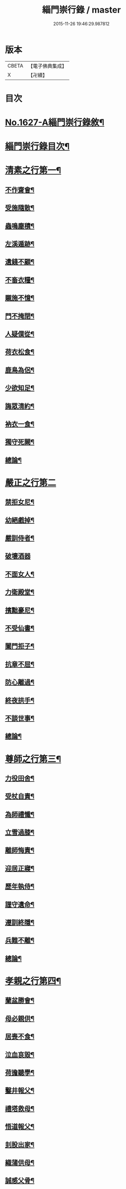 #+TITLE: 緇門崇行錄 / master
#+DATE: 2015-11-26 19:46:29.987812
* 版本
 |     CBETA|【電子佛典集成】|
 |         X|【卍續】    |

* 目次
* [[file:KR6r0160_001.txt::001-0352a1][No.1627-A緇門崇行錄敘¶]]
* [[file:KR6r0160_001.txt::0352b17][緇門崇行錄目次¶]]
* [[file:KR6r0160_001.txt::0353b9][清素之行第一¶]]
** [[file:KR6r0160_001.txt::0353b10][不作齋會¶]]
** [[file:KR6r0160_001.txt::0353b20][受施隨散¶]]
** [[file:KR6r0160_001.txt::0353c6][蟲鳴塵積¶]]
** [[file:KR6r0160_001.txt::0353c11][左溪遁跡¶]]
** [[file:KR6r0160_001.txt::0353c20][遺錢不顧¶]]
** [[file:KR6r0160_001.txt::0354a6][不畜衣糧¶]]
** [[file:KR6r0160_001.txt::0354a11][䞋施不憶¶]]
** [[file:KR6r0160_001.txt::0354a15][門不掩閉¶]]
** [[file:KR6r0160_001.txt::0354a21][人疑僕從¶]]
** [[file:KR6r0160_001.txt::0354b5][荷衣松食¶]]
** [[file:KR6r0160_001.txt::0354b10][鹿鳥為侶¶]]
** [[file:KR6r0160_001.txt::0354b18][少欲知足¶]]
** [[file:KR6r0160_001.txt::0354b22][誨眾清約¶]]
** [[file:KR6r0160_001.txt::0354c5][衲衣一食¶]]
** [[file:KR6r0160_001.txt::0354c11][獨守死闕¶]]
** [[file:KR6r0160_001.txt::0354c21][總論¶]]
* [[file:KR6r0160_001.txt::0354c24][嚴正之行第二]]
** [[file:KR6r0160_001.txt::0355a2][禁拒女尼¶]]
** [[file:KR6r0160_001.txt::0355a8][幼絕戲掉¶]]
** [[file:KR6r0160_001.txt::0355a15][嚴訓侍者¶]]
** [[file:KR6r0160_001.txt::0355a24][破壞酒器]]
** [[file:KR6r0160_001.txt::0355b10][不面女人¶]]
** [[file:KR6r0160_001.txt::0355b20][力衛殿堂¶]]
** [[file:KR6r0160_001.txt::0355c4][擯黜豪尼¶]]
** [[file:KR6r0160_001.txt::0355c10][不受仙書¶]]
** [[file:KR6r0160_001.txt::0355c16][闔門拒子¶]]
** [[file:KR6r0160_001.txt::0355c21][抗章不屈¶]]
** [[file:KR6r0160_001.txt::0356a4][防心離過¶]]
** [[file:KR6r0160_001.txt::0356a13][終夜拱手¶]]
** [[file:KR6r0160_001.txt::0356a16][不談世事¶]]
** [[file:KR6r0160_001.txt::0356a24][總論¶]]
* [[file:KR6r0160_001.txt::0356b5][尊師之行第三¶]]
** [[file:KR6r0160_001.txt::0356b6][力役田舍¶]]
** [[file:KR6r0160_001.txt::0356b17][受杖自責¶]]
** [[file:KR6r0160_001.txt::0356c2][為師禮懺¶]]
** [[file:KR6r0160_001.txt::0356c7][立雪過膝¶]]
** [[file:KR6r0160_001.txt::0356c21][離師悔責¶]]
** [[file:KR6r0160_001.txt::0357a9][迎居正寢¶]]
** [[file:KR6r0160_001.txt::0357a13][歷年執侍¶]]
** [[file:KR6r0160_001.txt::0357a22][謹守遺命¶]]
** [[file:KR6r0160_001.txt::0357b9][遵訓終隱¶]]
** [[file:KR6r0160_001.txt::0357b15][兵難不離¶]]
** [[file:KR6r0160_001.txt::0357b22][總論¶]]
* [[file:KR6r0160_001.txt::0357c5][孝親之行第四¶]]
** [[file:KR6r0160_001.txt::0357c6][蘭盆勝會¶]]
** [[file:KR6r0160_001.txt::0357c17][母必親供¶]]
** [[file:KR6r0160_001.txt::0357c24][居喪不食¶]]
** [[file:KR6r0160_001.txt::0358a10][泣血哀毀¶]]
** [[file:KR6r0160_001.txt::0358a13][荷擔聽學¶]]
** [[file:KR6r0160_001.txt::0358a17][鑿井報父¶]]
** [[file:KR6r0160_001.txt::0358a21][禮塔救母¶]]
** [[file:KR6r0160_001.txt::0358b7][悟道報父¶]]
** [[file:KR6r0160_001.txt::0358b14][刲股出家¶]]
** [[file:KR6r0160_001.txt::0358b19][織蒲供母¶]]
** [[file:KR6r0160_001.txt::0358b23][誠感父骨¶]]
** [[file:KR6r0160_001.txt::0358c12][念佛度母¶]]
** [[file:KR6r0160_001.txt::0358c20][總論¶]]
* [[file:KR6r0160_001.txt::0359a3][忠君之行第五¶]]
** [[file:KR6r0160_001.txt::0359a4][開陳報應¶]]
** [[file:KR6r0160_001.txt::0359a13][勸善弭災¶]]
** [[file:KR6r0160_001.txt::0359a17][規諫殺戮¶]]
** [[file:KR6r0160_001.txt::0359b3][巧論齋戒¶]]
** [[file:KR6r0160_001.txt::0359b20][較論供養¶]]
** [[file:KR6r0160_001.txt::0359c4][說法悟主¶]]
** [[file:KR6r0160_001.txt::0359c10][感悟東宮¶]]
** [[file:KR6r0160_001.txt::0359c22][勸斷屠殺¶]]
** [[file:KR6r0160_001.txt::0360a3][勸修懺法¶]]
** [[file:KR6r0160_001.txt::0360a9][受罰不欺¶]]
** [[file:KR6r0160_001.txt::0360a20][咏花諷諫¶]]
** [[file:KR6r0160_001.txt::0360b5][總論¶]]
* [[file:KR6r0160_001.txt::0360b10][慈物之行第六¶]]
** [[file:KR6r0160_001.txt::0360b11][忍苦護鵞¶]]
** [[file:KR6r0160_001.txt::0360b17][護鴨絕飲¶]]
** [[file:KR6r0160_001.txt::0360c2][贖養生命¶]]
** [[file:KR6r0160_001.txt::0360c8][悲敬行施¶]]
** [[file:KR6r0160_001.txt::0360c14][買放生池¶]]
** [[file:KR6r0160_001.txt::0360c20][割耳救雉¶]]
** [[file:KR6r0160_001.txt::0361a2][濟貧詣官¶]]
** [[file:KR6r0160_001.txt::0361a9][躬處癘坊¶]]
** [[file:KR6r0160_001.txt::0361a16][口吮腹癰¶]]
** [[file:KR6r0160_001.txt::0361a24][惠養羣鼠¶]]
** [[file:KR6r0160_001.txt::0361b3][氈被畜狗¶]]
** [[file:KR6r0160_001.txt::0361b7][穢疾不嫌¶]]
** [[file:KR6r0160_001.txt::0361b12][看疾遇聖¶]]
** [[file:KR6r0160_001.txt::0361b19][行先執帚¶]]
** [[file:KR6r0160_001.txt::0361b23][贍濟乞人¶]]
** [[file:KR6r0160_001.txt::0361c4][施戒放生¶]]
** [[file:KR6r0160_001.txt::0361c9][看病如己¶]]
** [[file:KR6r0160_001.txt::0361c18][總論¶]]
* [[file:KR6r0160_001.txt::0361c24][高尚之行第七]]
** [[file:KR6r0160_001.txt::0362a2][避寵入山¶]]
** [[file:KR6r0160_001.txt::0362a6][眾服清散¶]]
** [[file:KR6r0160_001.txt::0362a14][不享王供¶]]
** [[file:KR6r0160_001.txt::0362a19][駕不迎送¶]]
** [[file:KR6r0160_001.txt::0362a24][不結貴遊¶]]
** [[file:KR6r0160_001.txt::0362b4][不引賊路¶]]
** [[file:KR6r0160_001.txt::0362b9][屢徵不就¶]]
** [[file:KR6r0160_001.txt::0362b13][寧死不起¶]]
** [[file:KR6r0160_001.txt::0362b20][三詔不赴¶]]
** [[file:KR6r0160_001.txt::0362c4][詔至不起¶]]
** [[file:KR6r0160_001.txt::0362c10][冐死納僧¶]]
** [[file:KR6r0160_001.txt::0362c15][不赴俗筵¶]]
** [[file:KR6r0160_001.txt::0362c23][不受衣號¶]]
** [[file:KR6r0160_001.txt::0363a4][力辭賜紫¶]]
** [[file:KR6r0160_001.txt::0363a17][不樂王宮¶]]
** [[file:KR6r0160_001.txt::0363a24][袖納薦書¶]]
** [[file:KR6r0160_001.txt::0363b11][棄書不拆¶]]
** [[file:KR6r0160_001.txt::0363b21][對使焚鉢¶]]
** [[file:KR6r0160_001.txt::0363c5][總論¶]]
* [[file:KR6r0160_001.txt::0363c14][遲重之行第八¶]]
** [[file:KR6r0160_001.txt::0363c15][傳法久隱¶]]
** [[file:KR6r0160_001.txt::0363c23][十年祕重¶]]
** [[file:KR6r0160_001.txt::0364a6][不宜靈異¶]]
** [[file:KR6r0160_001.txt::0364a13][混迹樵牧¶]]
** [[file:KR6r0160_001.txt::0364a24][事皆緣起¶]]
** [[file:KR6r0160_001.txt::0364b4][歷年閉戶¶]]
** [[file:KR6r0160_001.txt::0364b7][久處深山¶]]
** [[file:KR6r0160_001.txt::0364b14][八請不赴¶]]
** [[file:KR6r0160_001.txt::0364b23][重法隱山¶]]
** [[file:KR6r0160_001.txt::0364c7][廢寺隱居¶]]
** [[file:KR6r0160_001.txt::0364c13][總論¶]]
* [[file:KR6r0160_001.txt::0364c21][艱苦之行第九¶]]
** [[file:KR6r0160_001.txt::0364c22][年老頭陀¶]]
** [[file:KR6r0160_001.txt::0365a9][備經險難¶]]
** [[file:KR6r0160_001.txt::0365b6][法滅縗絰¶]]
** [[file:KR6r0160_001.txt::0365b10][刺股制心¶]]
** [[file:KR6r0160_001.txt::0365b14][西竺取經¶]]
** [[file:KR6r0160_001.txt::0365b20][身先苦役¶]]
** [[file:KR6r0160_001.txt::0365c2][蚤虱不除¶]]
** [[file:KR6r0160_001.txt::0365c10][六載舂粟¶]]
** [[file:KR6r0160_001.txt::0365c15][不作不食¶]]
** [[file:KR6r0160_001.txt::0365c24][萬里決疑¶]]
** [[file:KR6r0160_001.txt::0366a9][躬自役作¶]]
** [[file:KR6r0160_001.txt::0366a13][卑己苦躬¶]]
** [[file:KR6r0160_001.txt::0366a20][刻苦事眾¶]]
** [[file:KR6r0160_001.txt::0366a24][行不辭勞¶]]
** [[file:KR6r0160_001.txt::0366b8][常行乞食¶]]
** [[file:KR6r0160_001.txt::0366b14][總論¶]]
* [[file:KR6r0160_001.txt::0366b22][感應之行第十¶]]
** [[file:KR6r0160_001.txt::0366b23][精誠感戒¶]]
** [[file:KR6r0160_001.txt::0366c5][懺獲妙音¶]]
** [[file:KR6r0160_001.txt::0366c9][誓師子座¶]]
** [[file:KR6r0160_001.txt::0366c21][夢中易首¶]]
** [[file:KR6r0160_001.txt::0367a3][廢戒懺悔¶]]
** [[file:KR6r0160_001.txt::0367a16][癘疾獲瘳¶]]
** [[file:KR6r0160_001.txt::0367a24][勤苦發解]]
** [[file:KR6r0160_001.txt::0367b6][禮懺延壽¶]]
** [[file:KR6r0160_001.txt::0367b16][誦經延壽¶]]
** [[file:KR6r0160_001.txt::0367c3][扣鐘拔苦¶]]
** [[file:KR6r0160_001.txt::0367c11][天神護體¶]]
** [[file:KR6r0160_001.txt::0367c23][感示淨土¶]]
** [[file:KR6r0160_001.txt::0368a9][甘露灌口¶]]
** [[file:KR6r0160_001.txt::0368a13][懺感授記¶]]
** [[file:KR6r0160_001.txt::0368a19][口出青蓮¶]]
** [[file:KR6r0160_001.txt::0368a24][總論¶]]
* [[file:KR6r0160_001.txt::0368b8][No.1627-B緇門崇行錄跋¶]]
* 卷
** [[file:KR6r0160_001.txt][緇門崇行錄 1]]
